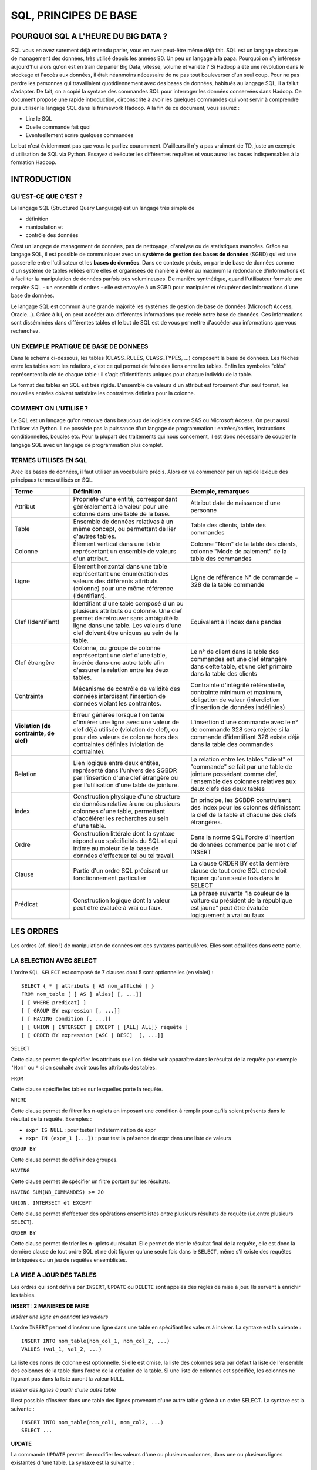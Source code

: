 
.. _l-sql-principe-base-2a:

SQL, PRINCIPES DE BASE
======================

POURQUOI SQL A L'HEURE DU BIG DATA ?
++++++++++++++++++++++++++++++++++++

SQL vous en avez surement déjà entendu parler, vous en avez peut-être même déjà fait.
SQL est un langage classique de management des données, très utilisé depuis les années 80.
Un peu un langage à la papa. Pourquoi on s'y intéresse aujourd'hui alors
qu'on est en train de parler Big Data, vitesse, volume et variété ?
Si Hadoop a été une révolution dans le stockage et l'accès aux données,
il était néanmoins nécessaire de ne pas tout bouleverser d'un seul coup.
Pour ne pas perdre les personnes qui travaillaient quotidiennement avec
des bases de données, habitués au langage SQL, il a fallut s'adapter.
De fait, on a copié la syntaxe des commandes SQL pour interroger
les données conservées dans Hadoop.
Ce document propose une rapide introduction, circonscrite à avoir
les quelques commandes qui vont servir à comprendre puis utiliser
le langage SQL dans le framework Hadoop.
A la fin de ce document, vous saurez :

* Lire le SQL
* Quelle commande fait quoi
* Eventuellement écrire quelques commandes

Le but n'est évidemment pas que vous le parliez couramment.
D'ailleurs il n'y a pas vraiment de TD, juste un exemple d'utilisation
de SQL via Python. Essayez d'exécuter les différentes requêtes
et vous aurez les bases indispensables à la formation Hadoop.

INTRODUCTION
++++++++++++

QU'EST-CE QUE C'EST ?
^^^^^^^^^^^^^^^^^^^^^

Le langage SQL (Structured Query Language) est un langage très simple de

* définition
* manipulation et
* contrôle des données

C'est un langage de management de données, pas de nettoyage,
d'analyse ou de statistiques avancées.
Grâce au langage SQL, il est possible de communiquer avec un
**système de gestion des bases de données** (SGBD) qui est une
passerelle entre l'utilisateur et les **bases de données**.
Dans ce contexte précis, on parle de base de données comme
d'un système de tables reliées entre elles et organisées de manière à éviter au
maximum la redondance d'informations et à faciliter la manipulation de données
parfois très volumineuses.
De manière synthétique, quand l'utilisateur formule une requête SQL
- un ensemble d'ordres - elle est envoyée à un SGBD pour manipuler
et récupérer des informations d'une base de données.

.. image:: images/sql_sgbd.png

Le langage SQL est commun à une grande majorité les systèmes de
gestion de base de données (Microsoft Access, Oracle...).
Grâce à lui, on peut accéder aux différentes informations que
recèle notre base de données. Ces informations sont disséminées
dans différentes tables et le but de SQL est de vous permettre
d'accéder aux informations que vous recherchez.

UN EXEMPLE PRATIQUE DE BASE DE DONNEES
^^^^^^^^^^^^^^^^^^^^^^^^^^^^^^^^^^^^^^

Dans le schéma ci-dessous, les tables (CLASS_RULES, CLASS_TYPES, ...)
composent la base de données. Les flèches entre les tables sont
les relations, c'est ce qui permet de faire des liens entre les tables.
Enfin les symboles "clés" représentent la clé de chaque table :
il s'agit d'identifiants uniques pour chaque individu de la table.

.. image:: images/sql_rel.png

Le format des tables en SQL est très rigide. L'ensemble de valeurs d'un
attribut est forcément d'un seul format, les nouvelles entrées
doivent satisfaire les contraintes définies pour la colonne.

COMMENT ON L'UTILISE ?
^^^^^^^^^^^^^^^^^^^^^^

Le SQL est un langage qu'on retrouve dans beaucoup de logiciels comme SAS
ou Microsoft Access. On peut aussi l'utiliser via Python.
Il ne possède pas la puissance d'un langage de programmation : entrées/sorties,
instructions conditionnelles, boucles etc.
Pour la plupart des traitements qui nous concernent, il est donc nécessaire
de coupler le langage SQL avec un langage de programmation plus complet.

TERMES UTILISES EN SQL
^^^^^^^^^^^^^^^^^^^^^^

Avec les bases de données, il faut utiliser un vocabulaire précis.
Alors on va commencer par un rapide lexique des principaux termes utilisés en SQL.

.. list-table::
    :widths: 5 10 10
    :header-rows: 1

    * - Terme
      - Définition
      - Exemple, remarques
    * - Attribut
      - Propriété d'une entité, correspondant généralement à la valeur
        pour une colonne dans une table de la base.	
      - Attribut date de naissance d'une personne
    * - Table
      - Ensemble de données relatives à un même concept, ou permettant de
        lier d'autres tables.
      - Table des clients, table des commandes
    * - Colonne
      - Élément vertical dans une table représentant un ensemble de
        valeurs d'un attribut.
      - Colonne "Nom" de la table des clients, colonne "Mode de paiement"
        de la table des commandes
    * - Ligne
      - Élément horizontal dans une table représentant une
        énumération des valeurs des différents attributs (colonne)
        pour une même référence (identifiant).
      - Ligne de référence N° de commande = 328 de la table commande
    * - Clef (Identifiant)
      - Identifiant d'une table composé d'un ou plusieurs attributs
        ou colonne. Une clef permet de retrouver sans ambiguïté la
        ligne dans une table. Les valeurs d'une clef doivent être
        uniques au sein de la table.
      - Equivalent à l'index dans pandas
    * - Clef étrangère
      - Colonne, ou groupe de colonne représentant une clef d'une table,
        insérée dans une autre table afin d'assurer la relation entre les
        deux tables.
      - Le n° de client dans la table des commandes est une clef étrangère
        dans cette table, et une clef primaire dans la table des clients
    * - Contrainte
      - Mécanisme de contrôle de validité des données interdisant l'insertion
        de données violant les contraintes.
      - Contrainte d'intégrité
        référentielle, contrainte minimum et maximum, obligation de
        valeur (interdiction d'insertion de données indéfinies)
    * - **Violation (de contrainte, de clef)**
      - Erreur générée lorsque l'on tente d'insérer une ligne avec
        une valeur de clef déjà utilisée (violation de clef),
        ou pour des valeurs de colonne hors des contraintes définies
        (violation de contrainte).
      - L'insertion d'une commande avec le n° de commande 328 sera
        rejetée si la commande d'identifiant 328 existe déjà
        dans la table des commandes
    * - Relation
      - Lien logique entre deux entités, représenté dans l'univers des
        SGBDR par l'insertion d'une clef étrangère ou par l'utilisation
        d'une table de jointure.
      - La relation entre les tables "client" et "commande" se fait
        par une table de jointure possédant comme clef, l'ensemble des
        colonnes relatives aux deux clefs des deux tables
    * - Index
      - Construction physique d'une structure de données relative à
        une ou plusieurs colonnes d'une table, permettant d'accélérer
        les recherches au sein d'une table.
      - En principe, les SGBDR
        construisent des index pour les colonnes définissant la clef
        de la table et chacune des clefs étrangères.
    * - Ordre
      - Construction littérale dont la syntaxe répond aux spécificités
        du SQL et qui intime au moteur de la base de données d'effectuer
        tel ou tel travail.
      - Dans la norme SQL l'ordre d'insertion de
        données commence par le mot clef INSERT
    * - Clause
      - Partie d'un ordre SQL précisant un fonctionnement particulier
      - La clause ORDER BY est la dernière clause de tout ordre SQL et
        ne doit figurer qu'une seule fois dans le SELECT
    * - Prédicat
      - Construction logique dont la valeur peut être évaluée à vrai ou faux.
      - La phrase suivante "la couleur de la voiture du président de la
        république est jaune" peut être évaluée logiquement à vrai ou faux

LES ORDRES
++++++++++

Les ordres (cf. dico !) de manipulation de données ont des syntaxes particulières.
Elles sont détaillées dans cette partie.

LA SELECTION AVEC SELECT
^^^^^^^^^^^^^^^^^^^^^^^^

L'ordre ``SQL SELECT`` est composé de 7 clauses dont 5 sont optionnelles (en violet) :

::

    SELECT { * | attributs [ AS nom_affiché ] }
    FROM nom_table [ [ AS ] alias] [, ...]]
    [ [ WHERE predicat] ]
    [ [ GROUP BY expression [, ...]]
    [ [ HAVING condition [, ...]]
    [ [ UNION | INTERSECT | EXCEPT [ [ALL] ALL]} requête ]
    [ [ ORDER BY expression [ASC | DESC]  [, ...]]

``SELECT``

Cette clause permet de spécifier les attributs que l'on désire
voir apparaître dans le résultat de la requête par exemple ``'Nom'``
ou ``*`` si on souhaite avoir tous les attributs des tables.

``FROM``

Cette clause spécifie les tables sur lesquelles porte la requête.

``WHERE``

Cette clause permet de filtrer les n-uplets en imposant une condition
à remplir pour qu'ils soient présents dans le résultat de la requête.
Exemples :

* ``expr IS NULL`` : pour tester l'indétermination de expr
* ``expr IN (expr_1 [...])`` : pour test la présence de expr dans une liste de valeurs

``GROUP BY``

Cette clause permet de définir des groupes.

``HAVING``

Cette clause permet de spécifier un filtre portant sur les résultats.

``HAVING SUM(NB_COMMANDES) >= 20``

``UNION, INTERSECT et EXCEPT``

Cette clause permet d'effectuer des opérations ensemblistes entre plusieurs
résultats de requête (i.e.entre plusieurs ``SELECT``).

``ORDER BY``

Cette clause permet de trier les n-uplets du résultat.
Elle permet de trier le résultat final de la requête,
elle est donc la dernière clause de tout ordre SQL et ne doit figurer
qu'une seule fois dans le ``SELECT``,
même s'il existe des requêtes imbriquées ou un jeu de requêtes ensemblistes.

LA MISE A JOUR DES TABLES
^^^^^^^^^^^^^^^^^^^^^^^^^

Les ordres  qui sont définis par ``INSERT``, ``UPDATE`` ou ``DELETE``
sont appelés des règles de mise à jour. Ils servent à enrichir les tables.

**INSERT : 2 MANIERES DE FAIRE**

*Insérer une ligne en donnant les valeurs*

L'ordre ``INSERT`` permet d'insérer une ligne dans une table
en spécifiant les valeurs à insérer. La syntaxe est la suivante :

::

    INSERT INTO nom_table(nom_col_1, nom_col_2, ...)
    VALUES (val_1, val_2, ...)

La liste des noms de colonne est optionnelle. Si elle est omise, la
liste des colonnes sera par défaut la liste de l'ensemble des colonnes
de la table dans l'ordre de la création de la table. Si une liste de
colonnes est spécifiée, les colonnes ne figurant pas dans la liste
auront la valeur ``NULL``.

*Insérer des lignes à partir d'une autre table*

Il est possible d'insérer dans une table des lignes provenant d'une
autre table grâce à un ordre SELECT. La syntaxe est la suivante :

::

    INSERT INTO nom_table(nom_col1, nom_col2, ...)
    SELECT ...

**UPDATE**

La commande ``UPDATE`` permet de modifier les valeurs d'une
ou plusieurs colonnes, dans une ou plusieurs lignes existantes d
'une table. La syntaxe est la suivante :

::

    UPDATE nom_table
    SET nom_col_1 = {expression_1 ou avec ( SELECT ...) },
        nom_col_2 = {expression_2 ou avec ( SELECT ...) },
        ...
        nom_col_n = {expression_n ou avec ( SELECT ...) }
    WHERE predicat

**DELETE**

La commande ``DELETE`` permet de supprimer des lignes d'une table.

::

    DELETE FROM nom_table
    WHERE predicat

LES JOINTURES
^^^^^^^^^^^^^

Les jointures en SQL permettent d'associer plusieurs tables dans une même requête.
On distingue quatre types de jointure qui correspondent aux différents cas proposés
par la colonne _merge créée par STATA après un merge.

**INNER**

On garde tous les appariements réussis (équivalent STATA : keep if _merge == 3)

::

    SELECT *
    FROM A
    INNER JOIN B ON A.id = B.autreid

.. image:: images/sqlj1.png

**LEFT**

On garde tous les appariements réussis et les lignes
non appariées de la table de gauche (équivalent STATA : keep if _merge != 2)

::

    SELECT *
    FROM A
    LEFT JOIN B ON A.id = B.autreid

.. image:: images/sqlj2.png

Si on ne veut garder que les lignes de A qui n'ont pas mergé il faut ajouter :

::

    WHERE id IS NULL

**RIGHT**

On garde tous les appariements réussis et les lignes non appariées
de la table de droite (équivalent STATA : keep if _merge != 1)

.. image:: images/sqlj3.png

**OUTER**

On garde tous les appariements réussis et les lignes non appariées des deux tables.

.. image:: images/sqlj4.png

LES FONCTIONS D'AGREGATION
^^^^^^^^^^^^^^^^^^^^^^^^^^

Les fonctions d'agrégation dans le langage SQL permettent
d'effectuer des opérations statistiques sur un ensemble d'enregistrements.

* ``COUNT( * | [DISTINCT | ALL] expression)``
* ``AVG( [ DISTINCT | ALL ] expression)``
* ``MAX( [ DISTINCT | ALL ] expression)``
* ``MIN([ DISTINCT | ALL ] expression)``
* ``STDDEV([ DISTINCT | ALL ] expression)``
* ``SUM([ DISTINCT | ALL ] expression)``
* ``VARIANCE([ DISTINCT | ALL ] expression)``

Si expression est présent, on ne compte que les lignes pour
lesquelles cette expression n'est pas NULL.

* ``DISTINCT`` indique à la fonction de groupe de ne prendre en compte
  que des valeurs distinctes.
* ``ALL`` indique à la fonction de groupe de prendre en compte toutes
  les valeurs, c'est la valeur par défaut.

Aucune des fonctions de groupe ne tient compte des valeurs
``NULL`` à l'exception de ``COUNT(*)``.
Ainsi, ``SUM(col)`` est la somme des valeurs non ``NULL`` de la colonne *col*. *
De même ``AVG`` est la somme des valeurs non ``NULL`` divisée par le
nombre de valeurs non ``NULL``.

Il est tout à fait possible d'utiliser des fonctions d'agrégation
sans clause ``GROUP BY``. Dans ce cas, la clause ``SELECT`` ne doit
comporter que des fonctions d'agrégation et aucun nom de colonne.
Le résultat d'une telle requête ne contient qu'une ligne.
Cet ordre donne pour chaque client le nombre d'enregistrements,
le min et le max du prix.

::

    SELECT client, COUNT(*), MIN(prix), MAX(prix)
    FROM commandes
    GROUP BY client

